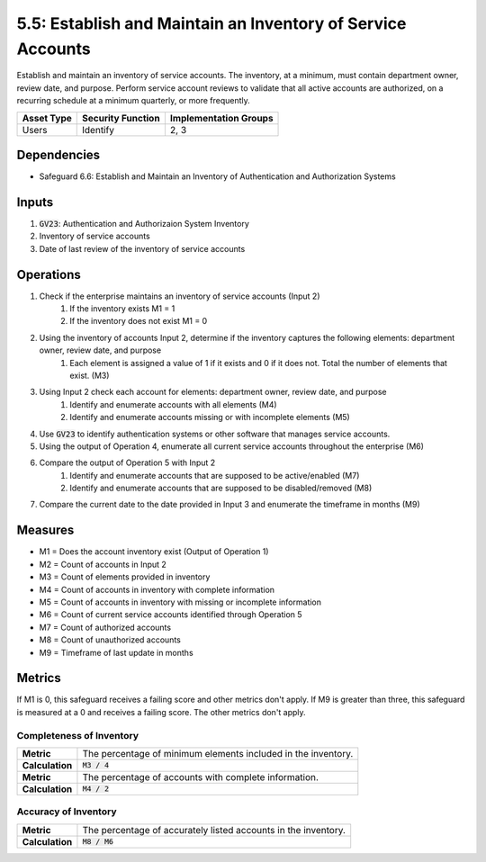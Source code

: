 5.5: Establish and Maintain an Inventory of Service Accounts
=========================================================

Establish and maintain an inventory of service accounts. The inventory, at a minimum, must contain department owner, review date, and purpose. Perform service account reviews to validate that all active accounts are authorized, on a recurring schedule at a minimum quarterly, or more frequently.

.. list-table::
	:header-rows: 1

	* - Asset Type
	  - Security Function
	  - Implementation Groups
	* - Users
	  - Identify
	  - 2, 3

Dependencies
------------
* Safeguard 6.6: Establish and Maintain an Inventory of Authentication and Authorization Systems

Inputs
------
#. :code:`GV23`: Authentication and Authorizaion System Inventory 
#. Inventory of service accounts
#. Date of last review of the inventory of service accounts

Operations
----------
#. Check if the enterprise maintains an inventory of service accounts (Input 2)
	#. If the inventory exists M1 = 1
	#. If the inventory does not exist M1 = 0
#. Using the inventory of accounts Input 2, determine if the inventory captures the following elements: department owner, review date, and purpose
	#. Each element is assigned a value of 1 if it exists and 0 if it does not. Total the number of elements that exist. (M3)
#. Using Input 2 check each account for elements: department owner, review date, and purpose
	#. Identify and enumerate accounts with all elements (M4)
	#. Identify and enumerate accounts missing or with incomplete elements (M5)
#. Use :code:`GV23` to identify authentication systems or other software that manages service accounts.
#. Using the output of Operation 4, enumerate all current service accounts throughout the enterprise (M6)
#. Compare the output of Operation 5 with Input 2 
	#. Identify and enumerate accounts that are supposed to be active/enabled (M7)
	#. Identify and enumerate accounts that are supposed to be disabled/removed (M8)
#. Compare the current date to the date provided in Input 3 and enumerate the timeframe in months (M9)
 

Measures
--------
* M1 = Does the account inventory exist (Output of Operation 1)
* M2 = Count of accounts in Input 2
* M3 = Count of elements provided in inventory
* M4 = Count of accounts in inventory with complete information
* M5 = Count of accounts in inventory with missing or incomplete information
* M6 = Count of current service accounts identified through Operation 5
* M7 = Count of authorized accounts
* M8 = Count of unauthorized accounts
* M9 = Timeframe of last update in months

Metrics
-------
If M1 is 0, this safeguard receives a failing score and other metrics don't apply.
If M9 is greater than three, this safeguard is measured at a 0 and receives a failing score. The other metrics don't apply.

Completeness of Inventory
^^^^^^^^^^^^^^^^^^^^^^^^^^^^^^^^^^^^^^^^^
.. list-table::

	* - **Metric**
	  - | The percentage of minimum elements included in the inventory.
	* - **Calculation**
	  - :code:`M3 / 4`

	* - **Metric**
	  - | The percentage of accounts with complete information.
	* - **Calculation**
	  - :code:`M4 / 2`

Accuracy of Inventory
^^^^^^^^^^^^^^^^^^^^^^^^^^^^^^^^^^^^^^^^^
.. list-table::

	* - **Metric**
	  - | The percentage of accurately listed accounts in the inventory.
	* - **Calculation**
	  - :code:`M8 / M6`

.. history
.. authors
.. license
